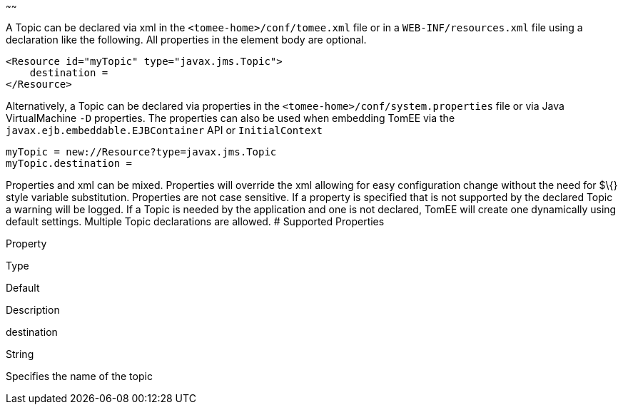 :index-group: Unrevised
:type: page
:status: published
:title: Topic Configuration
~~~~~~

A Topic can be declared via xml in the `<tomee-home>/conf/tomee.xml`
file or in a `WEB-INF/resources.xml` file using a declaration like the
following. All properties in the element body are optional.

....
<Resource id="myTopic" type="javax.jms.Topic">
    destination = 
</Resource>
....

Alternatively, a Topic can be declared via properties in the
`<tomee-home>/conf/system.properties` file or via Java VirtualMachine
`-D` properties. The properties can also be used when embedding TomEE
via the `javax.ejb.embeddable.EJBContainer` API or `InitialContext`

....
myTopic = new://Resource?type=javax.jms.Topic
myTopic.destination = 
....

Properties and xml can be mixed. Properties will override the xml
allowing for easy configuration change without the need for $\{} style
variable substitution. Properties are not case sensitive. If a property
is specified that is not supported by the declared Topic a warning will
be logged. If a Topic is needed by the application and one is not
declared, TomEE will create one dynamically using default settings.
Multiple Topic declarations are allowed. # Supported Properties

Property

Type

Default

Description

destination

String

Specifies the name of the topic
